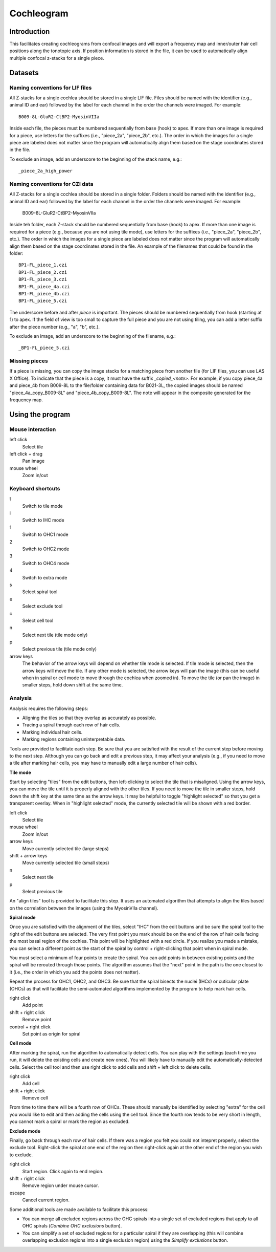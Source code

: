 Cochleogram 
===========

Introduction
------------

This facilitates creating cochleograms from confocal images and will export
a frequency map and inner/outer hair cell positions along the tonotopic axis.
If position information is stored in the file, it can be used to automatically
align multiple confocal z-stacks for a single piece. 

Datasets
--------

Naming conventions for LIF files
................................

All Z-stacks for a single cochlea should be stored in a single LIF file. Files
should be named with the identifier (e.g., animal ID and ear) followed by the
label for each channel in the order the channels were imaged. For example::

    B009-8L-GluR2-CtBP2-MyosinVIIa

Inside each file, the pieces must be numbered sequentially from base (hook) to
apex. If more than one image is required for a piece, use letters for the
suffixes (i.e., "piece_2a", "piece_2b", etc.). The order in which the images
for a single piece are labeled does not matter since the program will
automatically align them based on the stage coordinates stored in the file.

To exclude an image, add an underscore to the beginning of the stack name,
e.g.::

    _piece_2a_high_power

Naming conventions for CZI data
...............................

All Z-stacks for a single cochlea should be stored in a single folder. Folders
should be named with the identifier (e.g., animal ID and ear) followed by the
label for each channel in the order the channels were imaged. For example:

    B009-8L-GluR2-CtBP2-MyosinVIIa

Inside teh folder, each Z-stack should be numbered sequentially from base
(hook) to apex. If more than one image is required for a piece (e.g., because
you are not using tile mode), use letters for the suffixes (i.e., "piece_2a",
"piece_2b", etc.). The order in which the images for a single piece are labeled
does not matter since the program will automatically align them based on the
stage coordinates stored in the file. An example of the filenames that could be
found in the folder::

    BP1-FL_piece_1.czi
    BP1-FL_piece_2.czi
    BP1-FL_piece_3.czi
    BP1-FL_piece_4a.czi
    BP1-FL_piece_4b.czi
    BP1-FL_piece_5.czi

The underscore before and after `piece` is important. The pieces should be
numbered sequentially from hook (starting at 1) to apex. If the field of
view is too small to capture the full piece and you are not using tiling,
you can add a letter suffix after the piece number (e.g., "a", "b", etc.).

To exclude an image, add an underscore to the beginning of the filename, e.g.::

    _BP1-FL_piece_5.czi

Missing pieces
..............

If a piece is missing, you can copy the image stacks for a matching piece from
another file (for LIF files, you can use LAS X Office). To indicate that the
piece is a copy, it must have the suffix `_copied_<note>`. For example, if you
copy piece_4a and piece_4b from B009-8L to the file/folder containing data for
B021-3L, the copied images should be named "piece_4a_copy_B009-8L" and
"piece_4b_copy_B009-8L". The note will appear in the composite generated for
the frequency map.

Using the program
-----------------

Mouse interaction
.................
left click
    Select tile
left click + drag
    Pan image
mouse wheel
    Zoom in/out

Keyboard shortcuts
..................
t
    Switch to tile mode
i
    Switch to IHC mode
1
    Switch to OHC1 mode
2
    Switch to OHC2 mode
3
    Switch to OHC4 mode
4
    Switch to extra mode
s
    Select spiral tool
e
    Select exclude tool
c
    Select cell tool
n
    Select next tile (tile mode only)
p
    Select previous tile (tile mode only)
arrow keys
    The behavior of the arrow keys will depend on whether tile mode is
    selected. If tile mode is selected, then the arrow keys will move the tile.
    If any other mode is selected, the arrow keys will pan the image (this can
    be useful when in spiral or cell mode to move through the cochlea when
    zoomed in). To move the tile (or pan the image) in smaller steps, hold down
    shift at the same time.

Analysis
........

Analysis requires the following steps:

* Aligning the tiles so that they overlap as accurately as possible.
* Tracing a spiral through each row of hair cells.
* Marking individual hair cells.
* Marking regions containing uninterpretable data.

Tools are provided to facilitate each step. Be sure that you are satisfied with
the result of the current step before moving to the next step. Although you can
go back and edit a previous step, it may affect your analysis (e.g., if you
need to move a tile after marking hair cells, you may have to manually edit
a large number of hair cells).

**Tile mode**

Start by selecting "tiles" from the edit buttons, then left-clicking to select
the tile that is misaligned. Using the arrow keys, you can move the tile until
it is properly aligned with the other tiles. If you need to move the tile in
smaller steps, hold down the shift key at the same time as the arrow keys. It
may be helpful to toggle "highlight selected" so that you get a transparent
overlay. When in "highlight selected" mode, the currently selected tile will be
shown with a red border.

left click
    Select tile
mouse wheel
    Zoom in/out
arrow keys
    Move currently selected tile (large steps)
shift + arrow keys
    Move currently selected tile (small steps)
n
    Select next tile
p
    Select previous tile

An "align tiles" tool is provided to facilitate this step. It uses an automated
algorithm that attempts to align the tiles based on the correlation between the
images (using the MyosinVIIa channel).

**Spiral mode**

Once you are satisfied with the alignment of the tiles, select "IHC" from the
edit buttons and be sure the spiral tool to the right of the edit buttons are
selected. The very first point you mark should be on the end of the row of hair
cells facing the most basal region of the cochlea. This point will be
highlighted with a red circle. If you realize you made a mistake, you can
select a different point as the start of the spiral by control + right-clicking
that point when in spiral mode.

You must select a minimum of four points to create the spiral. You can add
points in between existing points and the spiral will be rerouted through those
points. The algorithm assumes that the "next" point in the path is the one
closest to it (i.e., the order in which you add the points does not
matter).

Repeat the process for OHC1, OHC2, and OHC3. Be sure that the spiral bisects
the nuclei (IHCs) or cuticular plate (OHCs) as that will facilitate the
semi-automated algorithms implemented by the program to help mark hair cells.

right click
    Add point
shift + right click
    Remove point
control + right click
    Set point as origin for spiral

**Cell mode**

After marking the spiral, run the algorithm to automatically detect cells. You
can play with the settings (each time you run, it will delete the existing
cells and create new ones). You will likely have to manually edit the
automatically-detected cells. Select the cell tool and then use right click to
add cells and shift + left click to delete cells.

right click
    Add cell
shift + right click
    Remove cell

From time to time there will be a fourth row of OHCs. These should manually be
identified by selecting "extra" for the cell you would like to edit and then
adding the cells using the cell tool.  Since the fourth row tends to be very
short in length, you cannot mark a spiral or mark the region as excluded.

**Exclude mode**

Finally, go back through each row of hair cells. If there was a region you felt
you could not intepret properly, select the exclude tool. Right-click the
spiral at one end of the region then right-click again at the other end of the
region you wish to exclude.

right click
    Start region. Click again to end region.
shift + right click
    Remove region under mouse cursor.
escape
    Cancel current region.

Some additional tools are made available to facilitate this process:

* You can merge all excluded regions across the OHC spirals into a single set
  of excluded regions that apply to all OHC spirals (`Combine OHC exclusions`
  button).
* You can simplify a set of excluded regions for a particular spiral if they
  are overlapping (this will combine overlapping exclusion regions into
  a single exclusion region) using the `Simplify exclusions` button.

